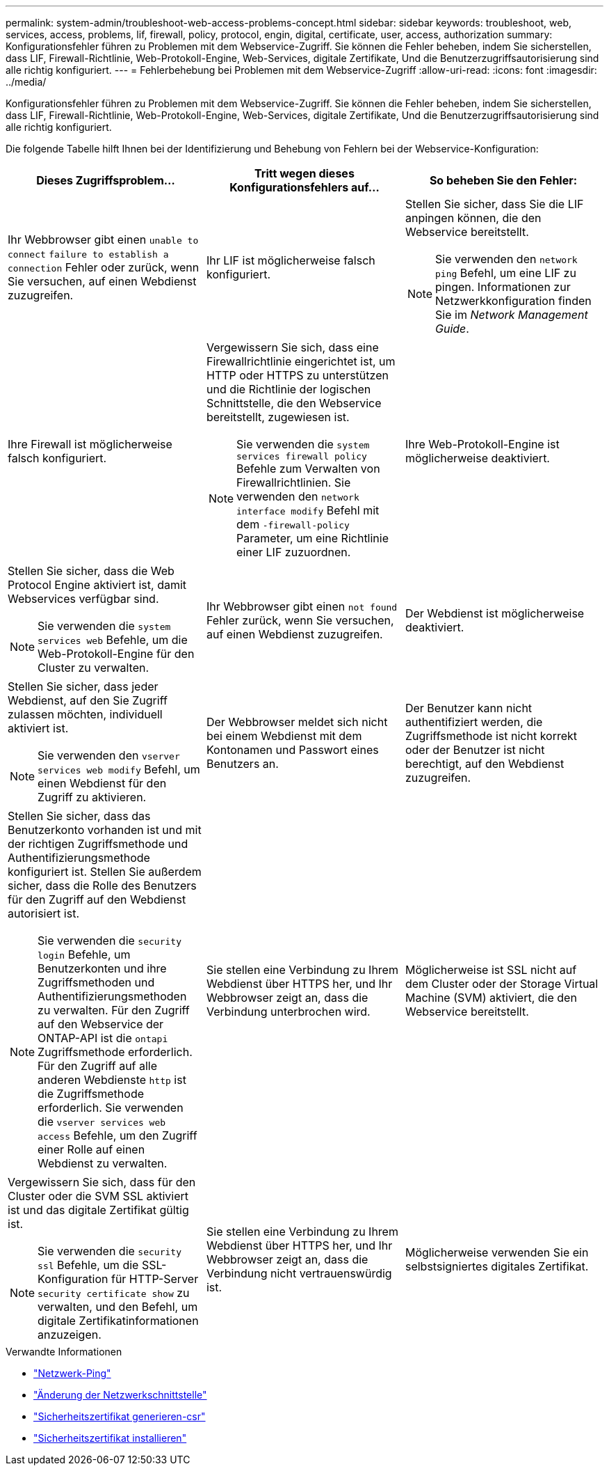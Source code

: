 ---
permalink: system-admin/troubleshoot-web-access-problems-concept.html 
sidebar: sidebar 
keywords: troubleshoot, web, services, access, problems, lif, firewall, policy, protocol, engin, digital, certificate, user, access, authorization 
summary: Konfigurationsfehler führen zu Problemen mit dem Webservice-Zugriff. Sie können die Fehler beheben, indem Sie sicherstellen, dass LIF, Firewall-Richtlinie, Web-Protokoll-Engine, Web-Services, digitale Zertifikate, Und die Benutzerzugriffsautorisierung sind alle richtig konfiguriert. 
---
= Fehlerbehebung bei Problemen mit dem Webservice-Zugriff
:allow-uri-read: 
:icons: font
:imagesdir: ../media/


[role="lead"]
Konfigurationsfehler führen zu Problemen mit dem Webservice-Zugriff. Sie können die Fehler beheben, indem Sie sicherstellen, dass LIF, Firewall-Richtlinie, Web-Protokoll-Engine, Web-Services, digitale Zertifikate, Und die Benutzerzugriffsautorisierung sind alle richtig konfiguriert.

Die folgende Tabelle hilft Ihnen bei der Identifizierung und Behebung von Fehlern bei der Webservice-Konfiguration:

|===
| Dieses Zugriffsproblem... | Tritt wegen dieses Konfigurationsfehlers auf... | So beheben Sie den Fehler: 


 a| 
Ihr Webbrowser gibt einen `unable to connect` `failure to establish a connection` Fehler oder zurück, wenn Sie versuchen, auf einen Webdienst zuzugreifen.
 a| 
Ihr LIF ist möglicherweise falsch konfiguriert.
 a| 
Stellen Sie sicher, dass Sie die LIF anpingen können, die den Webservice bereitstellt.

[NOTE]
====
Sie verwenden den `network ping` Befehl, um eine LIF zu pingen. Informationen zur Netzwerkkonfiguration finden Sie im _Network Management Guide_.

====


 a| 
Ihre Firewall ist möglicherweise falsch konfiguriert.
 a| 
Vergewissern Sie sich, dass eine Firewallrichtlinie eingerichtet ist, um HTTP oder HTTPS zu unterstützen und die Richtlinie der logischen Schnittstelle, die den Webservice bereitstellt, zugewiesen ist.

[NOTE]
====
Sie verwenden die `system services firewall policy` Befehle zum Verwalten von Firewallrichtlinien. Sie verwenden den `network interface modify` Befehl mit dem `-firewall-policy` Parameter, um eine Richtlinie einer LIF zuzuordnen.

====


 a| 
Ihre Web-Protokoll-Engine ist möglicherweise deaktiviert.
 a| 
Stellen Sie sicher, dass die Web Protocol Engine aktiviert ist, damit Webservices verfügbar sind.

[NOTE]
====
Sie verwenden die `system services web` Befehle, um die Web-Protokoll-Engine für den Cluster zu verwalten.

====


 a| 
Ihr Webbrowser gibt einen `not found` Fehler zurück, wenn Sie versuchen, auf einen Webdienst zuzugreifen.
 a| 
Der Webdienst ist möglicherweise deaktiviert.
 a| 
Stellen Sie sicher, dass jeder Webdienst, auf den Sie Zugriff zulassen möchten, individuell aktiviert ist.

[NOTE]
====
Sie verwenden den `vserver services web modify` Befehl, um einen Webdienst für den Zugriff zu aktivieren.

====


 a| 
Der Webbrowser meldet sich nicht bei einem Webdienst mit dem Kontonamen und Passwort eines Benutzers an.
 a| 
Der Benutzer kann nicht authentifiziert werden, die Zugriffsmethode ist nicht korrekt oder der Benutzer ist nicht berechtigt, auf den Webdienst zuzugreifen.
 a| 
Stellen Sie sicher, dass das Benutzerkonto vorhanden ist und mit der richtigen Zugriffsmethode und Authentifizierungsmethode konfiguriert ist. Stellen Sie außerdem sicher, dass die Rolle des Benutzers für den Zugriff auf den Webdienst autorisiert ist.

[NOTE]
====
Sie verwenden die `security login` Befehle, um Benutzerkonten und ihre Zugriffsmethoden und Authentifizierungsmethoden zu verwalten. Für den Zugriff auf den Webservice der ONTAP-API ist die `ontapi` Zugriffsmethode erforderlich. Für den Zugriff auf alle anderen Webdienste `http` ist die Zugriffsmethode erforderlich. Sie verwenden die `vserver services web access` Befehle, um den Zugriff einer Rolle auf einen Webdienst zu verwalten.

====


 a| 
Sie stellen eine Verbindung zu Ihrem Webdienst über HTTPS her, und Ihr Webbrowser zeigt an, dass die Verbindung unterbrochen wird.
 a| 
Möglicherweise ist SSL nicht auf dem Cluster oder der Storage Virtual Machine (SVM) aktiviert, die den Webservice bereitstellt.
 a| 
Vergewissern Sie sich, dass für den Cluster oder die SVM SSL aktiviert ist und das digitale Zertifikat gültig ist.

[NOTE]
====
Sie verwenden die `security ssl` Befehle, um die SSL-Konfiguration für HTTP-Server `security certificate show` zu verwalten, und den Befehl, um digitale Zertifikatinformationen anzuzeigen.

====


 a| 
Sie stellen eine Verbindung zu Ihrem Webdienst über HTTPS her, und Ihr Webbrowser zeigt an, dass die Verbindung nicht vertrauenswürdig ist.
 a| 
Möglicherweise verwenden Sie ein selbstsigniertes digitales Zertifikat.
 a| 
Stellen Sie sicher, dass das dem Cluster oder der SVM zugeordnete digitale Zertifikat von einer vertrauenswürdigen CA signiert ist.

[NOTE]
====
Sie verwenden den `security certificate generate-csr` Befehl, um eine digitale Zertifikatsignierungsanforderung zu generieren, und den `security certificate install` Befehl, um ein digitales Zertifikat mit CA-Signatur zu installieren. Mithilfe der `security ssl` Befehle managen Sie die SSL-Konfiguration für das Cluster oder die SVM, die den Web-Service bereitstellt.

====
|===
.Verwandte Informationen
* link:https://docs.netapp.com/us-en/ontap-cli/network-ping.html["Netzwerk-Ping"^]
* link:https://docs.netapp.com/us-en/ontap-cli/network-interface-modify.html["Änderung der Netzwerkschnittstelle"]
* link:https://docs.netapp.com/us-en/ontap-cli/security-certificate-generate-csr.html["Sicherheitszertifikat generieren-csr"^]
* link:https://docs.netapp.com/us-en/ontap-cli/security-certificate-install.html["Sicherheitszertifikat installieren"^]

